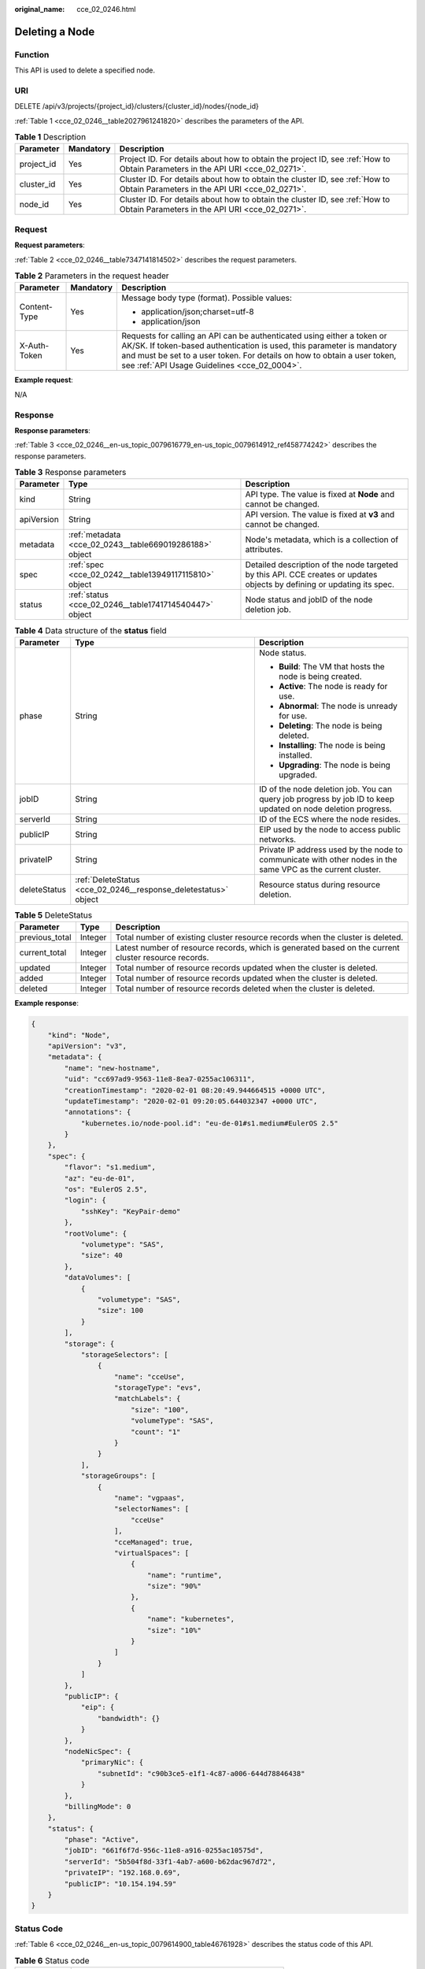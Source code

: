 :original_name: cce_02_0246.html

.. _cce_02_0246:

Deleting a Node
===============

Function
--------

This API is used to delete a specified node.

URI
---

DELETE /api/v3/projects/{project_id}/clusters/{cluster_id}/nodes/{node_id}

:ref:`Table 1 <cce_02_0246__table2027961241820>` describes the parameters of the API.

.. _cce_02_0246__table2027961241820:

.. table:: **Table 1** Description

   +------------+-----------+-------------------------------------------------------------------------------------------------------------------------------+
   | Parameter  | Mandatory | Description                                                                                                                   |
   +============+===========+===============================================================================================================================+
   | project_id | Yes       | Project ID. For details about how to obtain the project ID, see :ref:`How to Obtain Parameters in the API URI <cce_02_0271>`. |
   +------------+-----------+-------------------------------------------------------------------------------------------------------------------------------+
   | cluster_id | Yes       | Cluster ID. For details about how to obtain the cluster ID, see :ref:`How to Obtain Parameters in the API URI <cce_02_0271>`. |
   +------------+-----------+-------------------------------------------------------------------------------------------------------------------------------+
   | node_id    | Yes       | Cluster ID. For details about how to obtain the cluster ID, see :ref:`How to Obtain Parameters in the API URI <cce_02_0271>`. |
   +------------+-----------+-------------------------------------------------------------------------------------------------------------------------------+

Request
-------

**Request parameters**:

:ref:`Table 2 <cce_02_0246__table7347141814502>` describes the request parameters.

.. _cce_02_0246__table7347141814502:

.. table:: **Table 2** Parameters in the request header

   +-----------------------+-----------------------+-------------------------------------------------------------------------------------------------------------------------------------------------------------------------------------------------------------------------------------------------------------------------------+
   | Parameter             | Mandatory             | Description                                                                                                                                                                                                                                                                   |
   +=======================+=======================+===============================================================================================================================================================================================================================================================================+
   | Content-Type          | Yes                   | Message body type (format). Possible values:                                                                                                                                                                                                                                  |
   |                       |                       |                                                                                                                                                                                                                                                                               |
   |                       |                       | -  application/json;charset=utf-8                                                                                                                                                                                                                                             |
   |                       |                       | -  application/json                                                                                                                                                                                                                                                           |
   +-----------------------+-----------------------+-------------------------------------------------------------------------------------------------------------------------------------------------------------------------------------------------------------------------------------------------------------------------------+
   | X-Auth-Token          | Yes                   | Requests for calling an API can be authenticated using either a token or AK/SK. If token-based authentication is used, this parameter is mandatory and must be set to a user token. For details on how to obtain a user token, see :ref:`API Usage Guidelines <cce_02_0004>`. |
   +-----------------------+-----------------------+-------------------------------------------------------------------------------------------------------------------------------------------------------------------------------------------------------------------------------------------------------------------------------+

**Example request**:

N/A

Response
--------

**Response parameters**:

:ref:`Table 3 <cce_02_0246__en-us_topic_0079616779_en-us_topic_0079614912_ref458774242>` describes the response parameters.

.. _cce_02_0246__en-us_topic_0079616779_en-us_topic_0079614912_ref458774242:

.. table:: **Table 3** Response parameters

   +------------+---------------------------------------------------------+-------------------------------------------------------------------------------------------------------------------------+
   | Parameter  | Type                                                    | Description                                                                                                             |
   +============+=========================================================+=========================================================================================================================+
   | kind       | String                                                  | API type. The value is fixed at **Node** and cannot be changed.                                                         |
   +------------+---------------------------------------------------------+-------------------------------------------------------------------------------------------------------------------------+
   | apiVersion | String                                                  | API version. The value is fixed at **v3** and cannot be changed.                                                        |
   +------------+---------------------------------------------------------+-------------------------------------------------------------------------------------------------------------------------+
   | metadata   | :ref:`metadata <cce_02_0243__table669019286188>` object | Node's metadata, which is a collection of attributes.                                                                   |
   +------------+---------------------------------------------------------+-------------------------------------------------------------------------------------------------------------------------+
   | spec       | :ref:`spec <cce_02_0242__table13949117115810>` object   | Detailed description of the node targeted by this API. CCE creates or updates objects by defining or updating its spec. |
   +------------+---------------------------------------------------------+-------------------------------------------------------------------------------------------------------------------------+
   | status     | :ref:`status <cce_02_0246__table1741714540447>` object  | Node status and jobID of the node deletion job.                                                                         |
   +------------+---------------------------------------------------------+-------------------------------------------------------------------------------------------------------------------------+

.. _cce_02_0246__table1741714540447:

.. table:: **Table 4** Data structure of the **status** field

   +-----------------------+-----------------------------------------------------------------+--------------------------------------------------------------------------------------------------------------+
   | Parameter             | Type                                                            | Description                                                                                                  |
   +=======================+=================================================================+==============================================================================================================+
   | phase                 | String                                                          | Node status.                                                                                                 |
   |                       |                                                                 |                                                                                                              |
   |                       |                                                                 | -  **Build**: The VM that hosts the node is being created.                                                   |
   |                       |                                                                 | -  **Active**: The node is ready for use.                                                                    |
   |                       |                                                                 | -  **Abnormal**: The node is unready for use.                                                                |
   |                       |                                                                 | -  **Deleting**: The node is being deleted.                                                                  |
   |                       |                                                                 | -  **Installing**: The node is being installed.                                                              |
   |                       |                                                                 | -  **Upgrading**: The node is being upgraded.                                                                |
   +-----------------------+-----------------------------------------------------------------+--------------------------------------------------------------------------------------------------------------+
   | jobID                 | String                                                          | ID of the node deletion job. You can query job progress by job ID to keep updated on node deletion progress. |
   +-----------------------+-----------------------------------------------------------------+--------------------------------------------------------------------------------------------------------------+
   | serverId              | String                                                          | ID of the ECS where the node resides.                                                                        |
   +-----------------------+-----------------------------------------------------------------+--------------------------------------------------------------------------------------------------------------+
   | publicIP              | String                                                          | EIP used by the node to access public networks.                                                              |
   +-----------------------+-----------------------------------------------------------------+--------------------------------------------------------------------------------------------------------------+
   | privateIP             | String                                                          | Private IP address used by the node to communicate with other nodes in the same VPC as the current cluster.  |
   +-----------------------+-----------------------------------------------------------------+--------------------------------------------------------------------------------------------------------------+
   | deleteStatus          | :ref:`DeleteStatus <cce_02_0246__response_deletestatus>` object | Resource status during resource deletion.                                                                    |
   +-----------------------+-----------------------------------------------------------------+--------------------------------------------------------------------------------------------------------------+

.. _cce_02_0246__response_deletestatus:

.. table:: **Table 5** DeleteStatus

   +----------------+---------+------------------------------------------------------------------------------------------------------+
   | Parameter      | Type    | Description                                                                                          |
   +================+=========+======================================================================================================+
   | previous_total | Integer | Total number of existing cluster resource records when the cluster is deleted.                       |
   +----------------+---------+------------------------------------------------------------------------------------------------------+
   | current_total  | Integer | Latest number of resource records, which is generated based on the current cluster resource records. |
   +----------------+---------+------------------------------------------------------------------------------------------------------+
   | updated        | Integer | Total number of resource records updated when the cluster is deleted.                                |
   +----------------+---------+------------------------------------------------------------------------------------------------------+
   | added          | Integer | Total number of resource records updated when the cluster is deleted.                                |
   +----------------+---------+------------------------------------------------------------------------------------------------------+
   | deleted        | Integer | Total number of resource records deleted when the cluster is deleted.                                |
   +----------------+---------+------------------------------------------------------------------------------------------------------+

**Example response**:

.. code-block::

   {
       "kind": "Node",
       "apiVersion": "v3",
       "metadata": {
           "name": "new-hostname",
           "uid": "cc697ad9-9563-11e8-8ea7-0255ac106311",
           "creationTimestamp": "2020-02-01 08:20:49.944664515 +0000 UTC",
           "updateTimestamp": "2020-02-01 09:20:05.644032347 +0000 UTC",
           "annotations": {
               "kubernetes.io/node-pool.id": "eu-de-01#s1.medium#EulerOS 2.5"
           }
       },
       "spec": {
           "flavor": "s1.medium",
           "az": "eu-de-01",
           "os": "EulerOS 2.5",
           "login": {
               "sshKey": "KeyPair-demo"
           },
           "rootVolume": {
               "volumetype": "SAS",
               "size": 40
           },
           "dataVolumes": [
               {
                   "volumetype": "SAS",
                   "size": 100
               }
           ],
           "storage": {
               "storageSelectors": [
                   {
                       "name": "cceUse",
                       "storageType": "evs",
                       "matchLabels": {
                           "size": "100",
                           "volumeType": "SAS",
                           "count": "1"
                       }
                   }
               ],
               "storageGroups": [
                   {
                       "name": "vgpaas",
                       "selectorNames": [
                           "cceUse"
                       ],
                       "cceManaged": true,
                       "virtualSpaces": [
                           {
                               "name": "runtime",
                               "size": "90%"
                           },
                           {
                               "name": "kubernetes",
                               "size": "10%"
                           }
                       ]
                   }
               ]
           },
           "publicIP": {
               "eip": {
                   "bandwidth": {}
               }
           },
           "nodeNicSpec": {
               "primaryNic": {
                   "subnetId": "c90b3ce5-e1f1-4c87-a006-644d78846438"
               }
           },
           "billingMode": 0
       },
       "status": {
           "phase": "Active",
           "jobID": "661f6f7d-956c-11e8-a916-0255ac10575d",
           "serverId": "5b504f8d-33f1-4ab7-a600-b62dac967d72",
           "privateIP": "192.168.0.69",
           "publicIP": "10.154.194.59"
       }
   }

Status Code
-----------

:ref:`Table 6 <cce_02_0246__en-us_topic_0079614900_table46761928>` describes the status code of this API.

.. _cce_02_0246__en-us_topic_0079614900_table46761928:

.. table:: **Table 6** Status code

   =========== ========================================================
   Status Code Description
   =========== ========================================================
   200         The job for deleting the node is successfully delivered.
   =========== ========================================================

For details about error status codes, see :ref:`Status Code <cce_02_0084>`.
